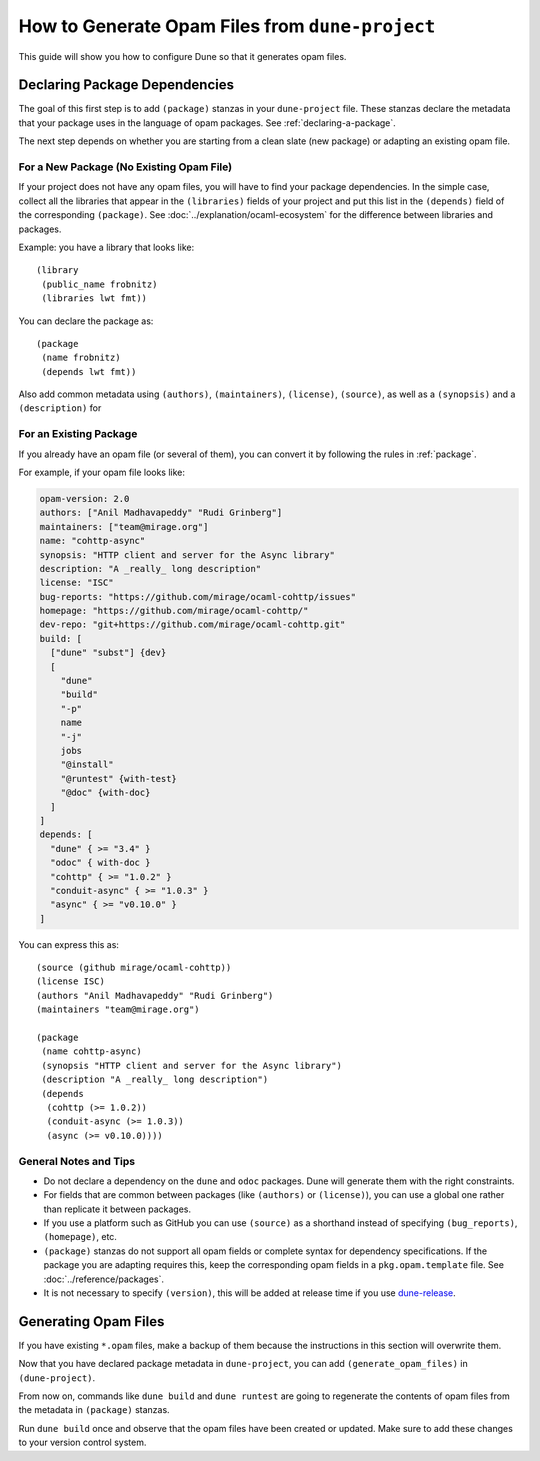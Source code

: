 How to Generate Opam Files from ``dune-project``
================================================

.. highlight:: dune

This guide will show you how to configure Dune so that it generates opam files.

Declaring Package Dependencies
------------------------------

The goal of this first step is to add ``(package)`` stanzas in your
``dune-project`` file. These stanzas declare the metadata that your package
uses in the language of opam packages. See :ref:`declaring-a-package`.

The next step depends on whether you are starting from a clean slate (new
package) or adapting an existing opam file.

For a New Package (No Existing Opam File)
^^^^^^^^^^^^^^^^^^^^^^^^^^^^^^^^^^^^^^^^^

If your project does not have any opam files, you will have to find your
package dependencies. In the simple case, collect all the libraries
that appear in the ``(libraries)`` fields of your project and put this list in
the ``(depends)`` field of the corresponding ``(package)``. See
:doc:`../explanation/ocaml-ecosystem` for the difference between libraries and
packages.

Example: you have a library that looks like::

  (library
   (public_name frobnitz)
   (libraries lwt fmt))

You can declare the package as::

  (package
   (name frobnitz)
   (depends lwt fmt))

Also add common metadata using ``(authors)``, ``(maintainers)``, ``(license)``,
``(source)``, as well as a ``(synopsis)`` and a ``(description)`` for

For an Existing Package
^^^^^^^^^^^^^^^^^^^^^^^

If you already have an opam file (or several of them), you can convert it by
following the rules in :ref:`package`.

For example, if your opam file looks like:

.. code:: opam

   opam-version: 2.0
   authors: ["Anil Madhavapeddy" "Rudi Grinberg"]
   maintainers: ["team@mirage.org"]
   name: "cohttp-async"
   synopsis: "HTTP client and server for the Async library"
   description: "A _really_ long description"
   license: "ISC"
   bug-reports: "https://github.com/mirage/ocaml-cohttp/issues"
   homepage: "https://github.com/mirage/ocaml-cohttp/"
   dev-repo: "git+https://github.com/mirage/ocaml-cohttp.git"
   build: [
     ["dune" "subst"] {dev}
     [
       "dune"
       "build"
       "-p"
       name
       "-j"
       jobs
       "@install"
       "@runtest" {with-test}
       "@doc" {with-doc}
     ]
   ]
   depends: [
     "dune" { >= "3.4" }
     "odoc" { with-doc }
     "cohttp" { >= "1.0.2" }
     "conduit-async" { >= "1.0.3" }
     "async" { >= "v0.10.0" }
   ]

You can express this as::

   (source (github mirage/ocaml-cohttp))
   (license ISC)
   (authors "Anil Madhavapeddy" "Rudi Grinberg")
   (maintainers "team@mirage.org")

   (package
    (name cohttp-async)
    (synopsis "HTTP client and server for the Async library")
    (description "A _really_ long description")
    (depends
     (cohttp (>= 1.0.2))
     (conduit-async (>= 1.0.3))
     (async (>= v0.10.0))))

General Notes and Tips
^^^^^^^^^^^^^^^^^^^^^^

- Do not declare a dependency on the ``dune`` and ``odoc`` packages. Dune will
  generate them with the right constraints.
- For fields that are common between packages (like ``(authors)`` or
  ``(license)``), you can use a global one rather than replicate it between
  packages.
- If you use a platform such as GitHub you can use ``(source)`` as a shorthand
  instead of specifying ``(bug_reports)``, ``(homepage)``, etc.
- ``(package)`` stanzas do not support all opam fields or complete syntax for
  dependency specifications. If the package you are adapting requires this,
  keep the corresponding opam fields in a ``pkg.opam.template`` file. See
  :doc:`../reference/packages`.
- It is not necessary to specify ``(version)``, this will be added at release
  time if you use `dune-release`_.

.. _dune-release: https://github.com/tarides/dune-release

Generating Opam Files
---------------------

If you have existing ``*.opam`` files, make a backup of them because the instructions in this section will overwrite them.

Now that you have declared package metadata in ``dune-project``, you can add
``(generate_opam_files)`` in ``(dune-project)``.

From now on, commands like ``dune build`` and ``dune runtest`` are going to regenerate the contents of opam files from the metadata in ``(package)`` stanzas.

Run ``dune build`` once and observe that the opam files have been created or
updated. Make sure to add these changes to your version control system.
